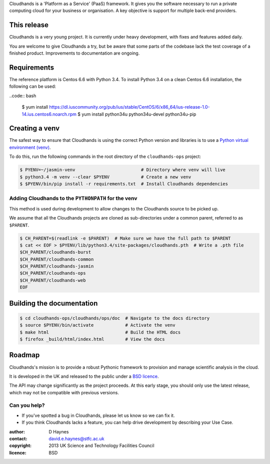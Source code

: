 ..  Titling
    ##++::==~~--''``

Cloudhands is a 'Platform as a Service' (PaaS) framework. It gives you the
software necessary to run a private computing cloud for your business or
organisation. A key objective is support for multiple back-end providers.


This release
::::::::::::

Cloudhands is a very young project. It is currently under heavy development,
with fixes and features added daily. 

You are welcome to give Cloudhands a try, but be aware that some parts
of the codebase lack the test coverage of a finished product. Improvements
to documentation are ongoing.


Requirements
::::::::::::

The reference platform is Centos 6.6 with Python 3.4. To install Python 3.4 on
a clean Centos 6.6 installation, the following can be used:

..code:: bash

    $ yum install https://dl.iuscommunity.org/pub/ius/stable/CentOS/6/x86_64/ius-release-1.0-14.ius.centos6.noarch.rpm
    $ yum install python34u python34u-devel python34u-pip


Creating a venv
:::::::::::::::

The safest way to ensure that Cloudhands is using the correct Python version and libraries
is to use a `Python virtual environment (venv) <https://docs.python.org/3/library/venv.html>`_.

To do this, run the following commands in the root directory of the ``cloudhands-ops`` project:

.. code:: bash

    $ PYENV=~/jasmin-venv                         # Directory where venv will live
    $ python3.4 -m venv --clear $PYENV            # Create a new venv
    $ $PYENV/bin/pip install -r requirements.txt  # Install Cloudhands dependencies
    
    
Adding Cloudhands to the ``PYTHONPATH`` for the venv
====================================================

This method is used during development to allow changes to the Cloudhands source to be picked up.

We assume that all the Cloudhands projects are cloned as sub-directories under a common parent,
referred to as ``$PARENT``.

.. code:: bash

    $ CH_PARENT=$(readlink -e $PARENT)  # Make sure we have the full path to $PARENT
    $ cat << EOF > $PYENV/lib/python3.4/site-packages/cloudhands.pth  # Write a .pth file
    $CH_PARENT/cloudhands-burst
    $CH_PARENT/cloudhands-common
    $CH_PARENT/cloudhands-jasmin
    $CH_PARENT/cloudhands-ops
    $CH_PARENT/cloudhands-web
    EOF


Building the documentation
::::::::::::::::::::::::::

.. code:: bash

    $ cd cloudhands-ops/cloudhands/ops/doc  # Navigate to the docs directory
    $ source $PYENV/bin/activate            # Activate the venv
    $ make html                             # Build the HTML docs
    $ firefox _build/html/index.html        # View the docs


Roadmap
:::::::

Cloudhands's mission is to provide a robust Pythonic framework to provision
and manage scientific analysis in the cloud.

It is developed in the UK and released to the public under a `BSD licence`_.

The API may change significantly as the project proceeds. At this early stage,
you should only use the latest release, which may not be compatible with
previous versions.


Can you help?
=============

* If you've spotted a bug in Cloudhands, please let us know so we can fix it.
* If you think Cloudhands lacks a feature, you can help drive development by
  describing your Use Case.


:author:    D Haynes
:contact:   david.e.haynes@stfc.ac.uk
:copyright: 2013 UK Science and Technology Facilities Council
:licence:   BSD

.. _setuptools: https://pypi.python.org/pypi/setuptools
.. _BSD licence: http://opensource.org/licenses/BSD-3-Clause
